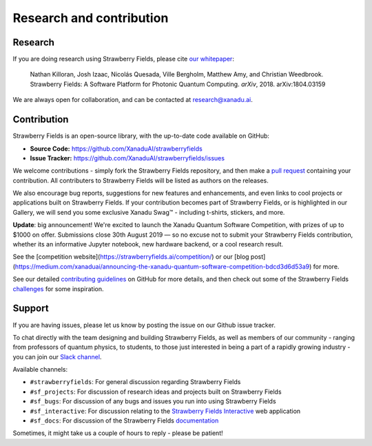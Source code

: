 .. _research:

Research and contribution
===============================

Research
---------------

If you are doing research using Strawberry Fields, please cite `our whitepaper <https://arxiv.org/abs/1804.03159>`_:

  Nathan Killoran, Josh Izaac, Nicolás Quesada, Ville Bergholm, Matthew Amy, and Christian Weedbrook. Strawberry Fields: A Software Platform for Photonic Quantum Computing. *arXiv*, 2018. arXiv:1804.03159

We are always open for collaboration, and can be contacted at research@xanadu.ai.

Contribution
-------------

Strawberry Fields is an open-source library, with the up-to-date code available on GitHub:

- **Source Code:** https://github.com/XanaduAI/strawberryfields
- **Issue Tracker:** https://github.com/XanaduAI/strawberryfields/issues

We welcome contributions - simply fork the Strawberry Fields repository, and then make a
`pull request <https://help.github.com/articles/about-pull-requests/>`_ containing your contribution.  All contributers to Strawberry Fields will be listed as authors on the releases.

We also encourage bug reports, suggestions for new features and enhancements, and even links to cool projects or applications built on Strawberry Fields. If your contribution becomes part of Strawberry Fields, or is highlighted in our Gallery, we will send you some exclusive Xanadu Swag™ - including t-shirts, stickers, and more.

.. |shirt| image:: _images/shirt.jpg
   :width: 380px
   :align: middle
   :target: javascript:void(0);
.. |sticker| image:: _images/sticker_crop.jpg
   :width: 380px
   :align: middle
   :target: javascript:void(0);


|shirt|  |sticker|

.. 
  .. rst-class:: docstable docstable-nohead
  +---------------+---------------------+
  | |shirt|       | |sticker|           |
  | *Xanadu Ts*   | *Xanadu Stickers*   |
  +---------------+---------------------+

**Update**: big announcement! We're excited to launch the Xanadu Quantum Software Competition, with prizes of up
to $1000 on offer. Submissions close 30th August 2019 — so no excuse not to submit your Strawberry Fields
contribution, whether its an informative Jupyter notebook, new hardware backend, or a cool research result.

See the [competition website](https://strawberryfields.ai/competition/) or our
[blog post](https://medium.com/xanaduai/announcing-the-xanadu-quantum-software-competition-bdcd3d6d53a9) for more.

See our detailed `contributing guidelines <https://github.com/XanaduAI/strawberryfields/blob/master/.github/CONTRIBUTING.md>`_ on GitHub
for more details, and then check out some of the Strawberry Fields `challenges <https://github.com/XanaduAI/strawberryfields/blob/master/.github/CHALLENGES.md>`_ for some inspiration.


Support
--------

If you are having issues, please let us know by posting the issue on our Github issue tracker.

To chat directly with the team designing and building Strawberry Fields, as well as members of our
community - ranging from professors of quantum physics, to students, to those just interested in being a
part of a rapidly growing industry - you can join our `Slack channel <https://u.strawberryfields.ai/slack>`_.

Available channels:

* ``#strawberryfields``: For general discussion regarding Strawberry Fields
* ``#sf_projects``: For discussion of research ideas and projects built on Strawberry Fields
* ``#sf_bugs``: For discussion of any bugs and issues you run into using Strawberry Fields
* ``#sf_interactive``: For discussion relating to the `Strawberry Fields Interactive <https://strawberryfields.ai>`_ web application
* ``#sf_docs``: For discussion of the Strawberry Fields `documentation <https://strawberryfields.readthedocs.io>`_

Sometimes, it might take us a couple of hours to reply - please be patient!
